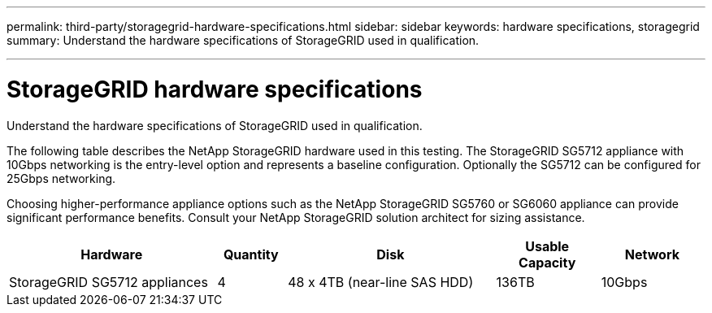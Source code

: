 ---
permalink: third-party/storagegrid-hardware-specifications.html
sidebar: sidebar
keywords: hardware specifications, storagegrid
summary: Understand the hardware specifications of StorageGRID used in qualification.

---
= StorageGRID hardware specifications
:hardbreaks:
:icons: font
:imagesdir: ../media/

[.lead]
Understand the hardware specifications of StorageGRID used in qualification.

The following table describes the NetApp StorageGRID hardware used in this testing. The StorageGRID SG5712 appliance with 10Gbps networking is the entry-level option and represents a baseline configuration. Optionally the SG5712 can be configured for 25Gbps networking. 

Choosing higher-performance appliance options such as the NetApp StorageGRID SG5760 or SG6060 appliance can provide significant performance benefits. Consult your NetApp StorageGRID solution architect for sizing assistance.

[cols=2*,options="header",cols="30,10,30,15,15"]
|===
| Hardware
| Quantity
| Disk
| Usable Capacity
| Network
| StorageGRID SG5712 appliances | 4 | 48 x 4TB (near-line SAS HDD) | 136TB | 10Gbps
|===



